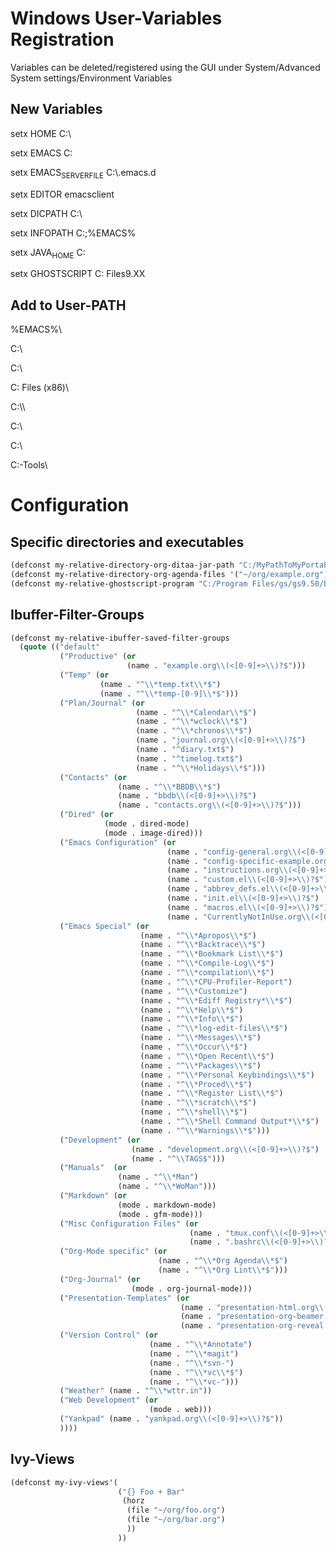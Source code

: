 * Windows User-Variables Registration
Variables can be deleted/registered using the GUI under System/Advanced System settings/Environment Variables
** New Variables
setx HOME C:\home\MyUser\

setx EMACS C:\MyPathToMyPortableSoftware\Emacs

setx EMACS_SERVER_FILE C:\home\MyUser\.emacs.d\server\server

setx EDITOR emacsclient

setx DICPATH C:\msys64\mingw64\share\myspell\dicts\

setx INFOPATH C:\msys64\usr\share\info;%EMACS%\share\info

setx JAVA_HOME C:\ProgramData\Oracle\Java\javapath

setx GHOSTSCRIPT C:\Program Files\gs\gs9.XX

** Add to User-PATH
%EMACS%\bin\

C:\msys64\mingw64\bin\

C:\msys64\usr\bin\

C:\Program Files (x86)\Graphviz\bin\

C:\MyPathToMyPortableSoftware\\Ripgrep\

C:\MyPathToMyPortableSoftware\Fakecygpty\

C:\MyPathToMyPortableSoftware\EPDFInfo\

C:\MyPathToMyPortableSoftware\Bind-Tools\
* Configuration
** Specific directories and executables
#+BEGIN_SRC emacs-lisp
  (defconst my-relative-directory-org-ditaa-jar-path "C:/MyPathToMyPortableSoftware/Ditaa/")
  (defconst my-relative-directory-org-agenda-files '("~/org/example.org"))
  (defconst my-relative-ghostscript-program "C:/Program Files/gs/gs9.50/bin/gswin64c.exe")
#+END_SRC
** Ibuffer-Filter-Groups
#+BEGIN_SRC emacs-lisp
  (defconst my-relative-ibuffer-saved-filter-groups
    (quote (("default"
             ("Productive" (or
                            (name . "example.org\\(<[0-9]+>\\)?$")))
             ("Temp" (or
                      (name . "^\\*temp.txt\\*$")
                      (name . "^\\*temp-[0-9]\\*$")))
             ("Plan/Journal" (or
                              (name . "^\\*Calendar\\*$")
                              (name . "^\\*wclock\\*$")
                              (name . "^\\*chronos\\*$")
                              (name . "journal.org\\(<[0-9]+>\\)?$")
                              (name . "^diary.txt$")
                              (name . "^timelog.txt$")
                              (name . "^\\*Holidays\\*$")))
             ("Contacts" (or
                          (name . "^\\*BBDB\\*$")
                          (name . "bbdb\\(<[0-9]+>\\)?$")
                          (name . "contacts.org\\(<[0-9]+>\\)?$")))
             ("Dired" (or
                       (mode . dired-mode)
                       (mode . image-dired)))
             ("Emacs Configuration" (or
                                     (name . "config-general.org\\(<[0-9]+>\\)?$")
                                     (name . "config-specific-example.org\\(<[0-9]+>\\)?$")
                                     (name . "instructions.org\\(<[0-9]+>\\)?$")
                                     (name . "custom.el\\(<[0-9]+>\\)?$")
                                     (name . "abbrev_defs.el\\(<[0-9]+>\\)?$")
                                     (name . "init.el\\(<[0-9]+>\\)?$")
                                     (name . "macros.el\\(<[0-9]+>\\)?$")
                                     (name . "CurrentlyNotInUse.org\\(<[0-9]+>\\)?$")))
             ("Emacs Special" (or
                               (name . "^\\*Apropos\\*$")
                               (name . "^\\*Backtrace\\*$")
                               (name . "^\\*Bookmark List\\*$")
                               (name . "^\\*Compile-Log\\*$")
                               (name . "^\\*compilation\\*$")
                               (name . "^\\*CPU-Profiler-Report")
                               (name . "^\\*Customize")
                               (name . "^\\*Ediff Registry*\\*$")
                               (name . "^\\*Help\\*$")
                               (name . "^\\*Info\\*$")
                               (name . "^\\*log-edit-files\\*$")
                               (name . "^\\*Messages\\*$")
                               (name . "^\\*Occur\\*$")
                               (name . "^\\*Open Recent\\*$")
                               (name . "^\\*Packages\\*$")
                               (name . "^\\*Personal Keybindings\\*$")
                               (name . "^\\*Proced\\*$")
                               (name . "^\\*Register List\\*$")
                               (name . "^\\*scratch\\*$")
                               (name . "^\\*shell\\*$")
                               (name . "^\\*Shell Command Output*\\*$")
                               (name . "^\\*Warnings\\*$")))
             ("Development" (or
                             (name . "development.org\\(<[0-9]+>\\)?$")
                             (name . "^\\TAGS$")))
             ("Manuals"  (or
                          (name . "^\\*Man")
                          (name . "^\\*WoMan")))
             ("Markdown" (or
                          (mode . markdown-mode)
                          (mode . gfm-mode)))
             ("Misc Configuration Files" (or
                                          (name . "tmux.conf\\(<[0-9]+>\\)?$")
                                          (name . ".bashrc\\(<[0-9]+>\\)?$")))
             ("Org-Mode specific" (or
                                   (name . "^\\*Org Agenda\\*$")
                                   (name . "^\\*Org Lint\\*$")))
             ("Org-Journal" (or
                             (mode . org-journal-mode)))
             ("Presentation-Templates" (or
                                        (name . "presentation-html.org\\(<[0-9]+>\\)?$")
                                        (name . "presentation-org-beamer.org\\(<[0-9]+>\\)?$")
                                        (name . "presentation-org-reveal.org\\(<[0-9]+>\\)?$")))
             ("Version Control" (or
                                 (name . "^\\*Annotate")
                                 (name . "^\\*magit")
                                 (name . "^\\*svn-")
                                 (name . "^\\*vc\\*$")
                                 (name . "^\\*vc-")))
             ("Weather" (name . "^\\*wttr.in"))
             ("Web Development" (or
                                 (mode . web)))
             ("Yankpad" (name . "yankpad.org\\(<[0-9]+>\\)?$"))
             ))))
#+END_SRC
** Ivy-Views
#+BEGIN_SRC emacs-lisp
  (defconst my-ivy-views'(
                          ("{} Foo + Bar"
                           (horz
                            (file "~/org/foo.org")
                            (file "~/org/bar.org")
                            ))
                          ))
#+END_SRC

